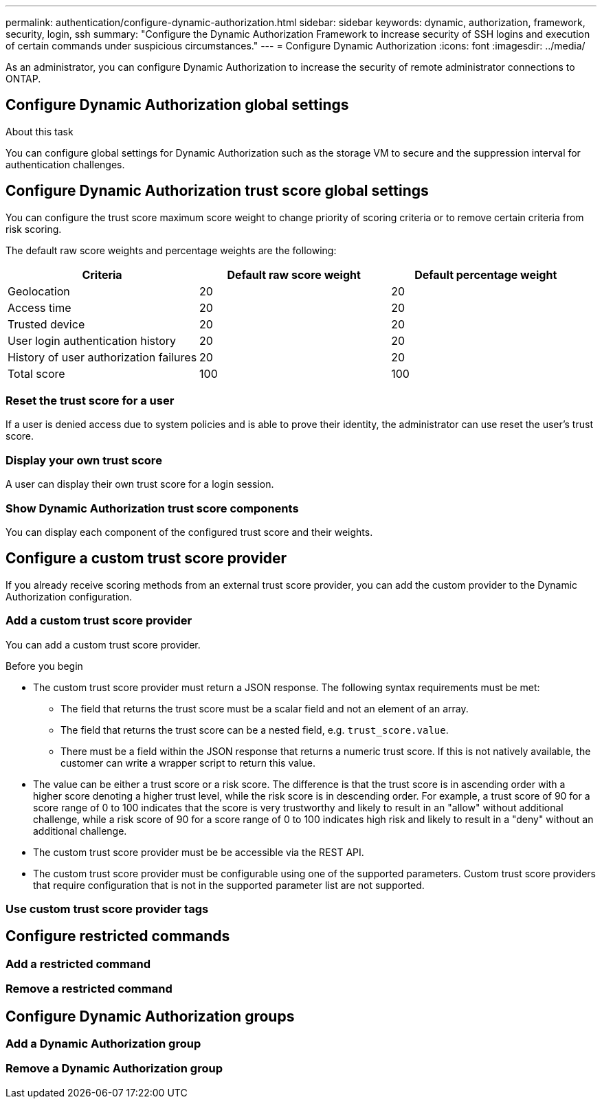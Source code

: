---
permalink: authentication/configure-dynamic-authorization.html
sidebar: sidebar
keywords: dynamic, authorization, framework, security, login, ssh
summary: "Configure the Dynamic Authorization Framework to increase security of SSH logins and execution of certain commands under suspicious circumstances."
---
= Configure Dynamic Authorization
:icons: font
:imagesdir: ../media/

[.lead]
As an administrator, you can configure Dynamic Authorization to increase the security of remote administrator connections to ONTAP.

.Before you begin

.About this task

== Configure Dynamic Authorization global settings
You can configure global settings for Dynamic Authorization such as the storage VM to secure and the suppression interval for authentication challenges.

== Configure Dynamic Authorization trust score global settings
You can configure the trust score maximum score weight to change priority of scoring criteria or to remove certain criteria from risk scoring.

The default raw score weights and percentage weights are the following:
[cols="3*"]
|===
h|Criteria h|Default raw score weight h|Default percentage weight

|Geolocation
|20
|20

|Access time
|20
|20

|Trusted device
|20
|20

|User login authentication history
|20
|20

|History of user authorization failures
|20
|20

|Total score
|100
|100

|===

=== Reset the trust score for a user
If a user is denied access due to system policies and is able to prove their identity, the administrator can use reset the user's trust score. 

=== Display your own trust score
A user can display their own trust score for a login session.

=== Show Dynamic Authorization trust score components
You can display each component of the configured trust score and their weights.

== Configure a custom trust score provider
If you already receive scoring methods from an external trust score provider, you can add the custom provider to the Dynamic Authorization configuration.


=== Add a custom trust score provider
You can add a custom trust score provider.

.Before you begin
* The custom trust score provider must return a JSON response. The following syntax requirements must be met:
** The field that returns the trust score must be a scalar field and not an element of an array.
** The field that returns the trust score can be a nested field, e.g. `trust_score.value`.
** There must be a field within the JSON response that returns a numeric trust score. If this is not natively available, the customer can write a wrapper script to return this value.
* The value can be either a trust score or a risk score. The difference is that the trust score is in ascending order with a higher score denoting a higher trust level, while the risk score is in descending order. For example, a trust score of 90 for a score range of 0 to 100 indicates that the score is very trustworthy and likely to result in an "allow" without additional challenge, while a risk score of 90 for a score range of 0 to 100 indicates high risk and likely to result in a "deny" without an additional challenge.
* The custom trust score provider must be be accessible via the REST API.
* The custom trust score provider must be configurable using one of the supported parameters. Custom trust score providers that require configuration that is not in the supported parameter list are not supported.

=== Use custom trust score provider tags

== Configure restricted commands

=== Add a restricted command

=== Remove a restricted command

== Configure Dynamic Authorization groups

=== Add a Dynamic Authorization group

=== Remove a Dynamic Authorization group


